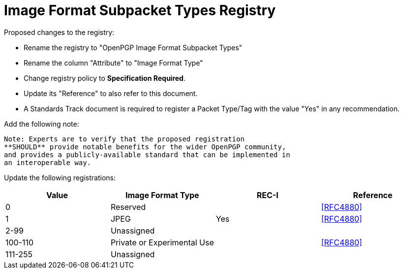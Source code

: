 [#registry-image]
= Image Format Subpacket Types Registry

Proposed changes to the registry:

* Rename the registry to "OpenPGP Image Format Subpacket Types"

* Rename the column "Attribute" to "Image Format Type"

* Change registry policy to **Specification Required**.

* Update its "Reference" to also refer to this document.

* A Standards Track document is required to register a Packet Type/Tag
with the value "Yes" in any recommendation.

Add the following note:

----
Note: Experts are to verify that the proposed registration
**SHOULD** provide notable benefits for the wider OpenPGP community,
and provides a publicly-available standard that can be implemented in
an interoperable way.
----

Update the following registrations:

|===
| Value | Image Format Type | REC-I | Reference

| 0 | Reserved        | | <<RFC4880>>
| 1 | JPEG | Yes | <<RFC4880>>
| 2-99 | Unassigned  | |
| 100-110 | Private or Experimental Use  | | <<RFC4880>>
| 111-255 | Unassigned  | |

|===

